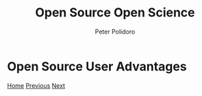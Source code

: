 #+title: Open Source Open Science
#+AUTHOR: Peter Polidoro
#+EMAIL: peter@polidoro.io

* Open Source User Advantages

#+attr_html: :width 640px
#+ATTR_HTML: :align center
[[./user-disadvantages.org][file:img/user-advantages.png]]

[[./index.org][Home]] [[./foss.org][Previous]] [[./user-disadvantages.org][Next]]

